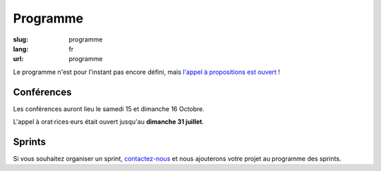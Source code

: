Programme
#########

:slug: programme
:lang: fr
:url: programme

Le programme n'est pour l'instant pas encore défini, mais
`l'appel à propositions est ouvert <https://2016.pycon.fr/appel-a-conferences-et-ateliers.html>`_ !

Conférences
===========

Les conférences auront lieu le samedi 15 et dimanche 16 Octobre.

L'appel à orat·rices·eurs était ouvert jusqu'au **dimanche 31 juillet**.

Sprints
=======

Si vous souhaitez organiser un sprint, `contactez-nous`_ et nous
ajouterons votre projet au programme des sprints.

.. _`contactez-nous`: nous-contacter.html


